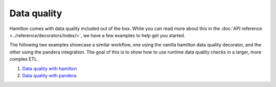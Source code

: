 =======================
Data quality
=======================

Hamilton comes with data quality included out of the box.
While you can read more about this in the :doc:`API reference <../reference/decorators/index/>`, we have a few examples to help get you started.

The following two examples showcase a similar workflow, one using the vanilla hamilton data quality decorator, and the other using the pandera integration.
The goal of this is to show how to use runtime data quality checks in a larger, more complex ETL.

1. `Data quality with hamilton <https://github.com/apache/hamilton/tree/main/examples/data_quality/simple>`_
2. `Data quality with pandera <https://github.com/apache/hamilton/tree/main/examples/data_quality/pandera>`_
